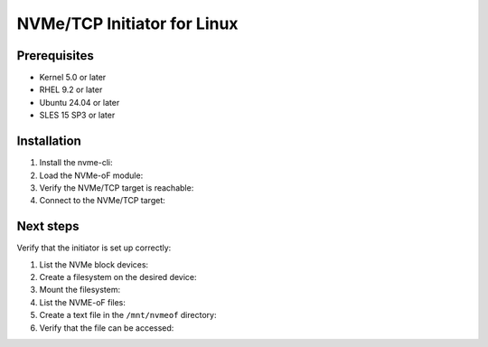 ==============================
 NVMe/TCP Initiator for Linux
==============================

Prerequisites
=============

- Kernel 5.0 or later
- RHEL 9.2 or later
- Ubuntu 24.04 or later
- SLES 15 SP3 or later

Installation
============

1. Install the nvme-cli:

   .. prompt:: bash #
   
      yum install nvme-cli

2. Load the NVMe-oF module:

   .. prompt:: bash # 
   
      modprobe nvme-fabrics

3. Verify the NVMe/TCP target is reachable:

   .. prompt::  bash #
   
      nvme discover -t tcp -a GATEWAY_IP -s 4420

4. Connect to the NVMe/TCP target:

   .. prompt:: bash #
   
      nvme connect -t tcp -a GATEWAY_IP -n SUBSYSTEM_NQN

Next steps
==========

Verify that the initiator is set up correctly:

1. List the NVMe block devices:

   .. prompt:: bash #
   
      nvme list

2. Create a filesystem on the desired device:

   .. prompt:: bash #
   
      mkfs.ext4 NVME_NODE_PATH

3. Mount the filesystem:

   .. prompt:: bash #
   
      mkdir /mnt/nvmeof

   .. prompt:: bash #
   
      mount NVME_NODE_PATH /mnt/nvmeof

4. List the NVME-oF files:

   .. prompt:: bash #
   
      ls /mnt/nvmeof

5. Create a text file in the ``/mnt/nvmeof`` directory:

   .. prompt:: bash #
   
      echo "Hello NVME-oF" > /mnt/nvmeof/hello.text

6. Verify that the file can be accessed:

   .. prompt:: bash #
   
      cat /mnt/nvmeof/hello.text
